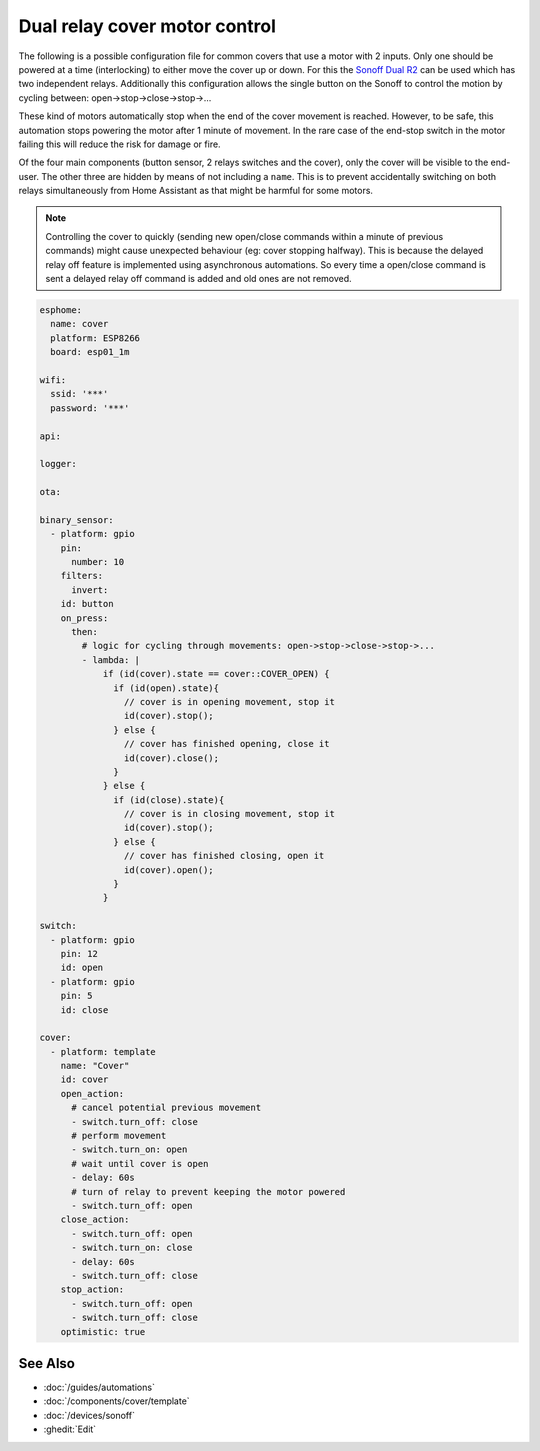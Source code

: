 Dual relay cover motor control
==============================

.. seo::
    :description: An example of how to integrate covers that are controlled by two relays into ESPHome.
    :image: sonoff_dual_r2.jpg
    :keywords: Relay, Sonoff Dual R2, Cover

The following is a possible configuration file for common covers that use a motor with 2 inputs.
Only one should be powered at a time (interlocking) to either move the cover up or down. For this
the `Sonoff Dual R2 <https://www.itead.cc/sonoff-dual.html>`__ can be used which has two independent
relays. Additionally this configuration allows the single button on the Sonoff to control the motion
by cycling between: open->stop->close->stop->...

These kind of motors automatically stop when the end of the cover movement is reached. However,
to be safe, this automation stops powering the motor after 1 minute of movement. In the rare case
of the end-stop switch in the motor failing this will reduce the risk for damage or fire.

Of the four main components (button sensor, 2 relays switches and the cover), only the cover will be
visible to the end-user. The other three are hidden by means of not including a ``name``. This is to
prevent accidentally switching on both relays simultaneously from Home Assistant as that might be harmful
for some motors.

.. note::

    Controlling the cover to quickly (sending new open/close commands within a minute of previous commands)
    might cause unexpected behaviour (eg: cover stopping halfway). This is because the delayed relay off
    feature is implemented using asynchronous automations. So every time a open/close command is sent a
    delayed relay off command is added and old ones are not removed.

.. code-block:: yaml

  esphome:
    name: cover
    platform: ESP8266
    board: esp01_1m

  wifi:
    ssid: '***'
    password: '***'

  api:

  logger:

  ota:

  binary_sensor:
    - platform: gpio
      pin:
        number: 10
      filters:
        invert:
      id: button
      on_press:
        then:
          # logic for cycling through movements: open->stop->close->stop->...
          - lambda: |
              if (id(cover).state == cover::COVER_OPEN) {
                if (id(open).state){
                  // cover is in opening movement, stop it
                  id(cover).stop();
                } else {
                  // cover has finished opening, close it
                  id(cover).close();
                }
              } else {
                if (id(close).state){
                  // cover is in closing movement, stop it
                  id(cover).stop();
                } else {
                  // cover has finished closing, open it
                  id(cover).open();
                }
              }

  switch:
    - platform: gpio
      pin: 12
      id: open
    - platform: gpio
      pin: 5
      id: close

  cover:
    - platform: template
      name: "Cover"
      id: cover
      open_action:
        # cancel potential previous movement
        - switch.turn_off: close
        # perform movement
        - switch.turn_on: open
        # wait until cover is open
        - delay: 60s
        # turn of relay to prevent keeping the motor powered
        - switch.turn_off: open
      close_action:
        - switch.turn_off: open
        - switch.turn_on: close
        - delay: 60s
        - switch.turn_off: close
      stop_action:
        - switch.turn_off: open
        - switch.turn_off: close
      optimistic: true

See Also
--------

- :doc:`/guides/automations`
- :doc:`/components/cover/template`
- :doc:`/devices/sonoff`
- :ghedit:`Edit`

.. disqus::
